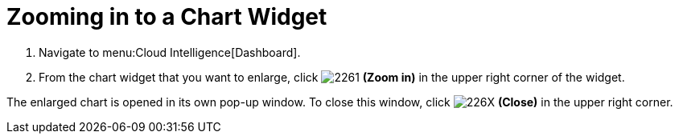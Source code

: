 [[_to_zoom_in_to_a_chart_widget]]
= Zooming in to a Chart Widget

. Navigate to menu:Cloud Intelligence[Dashboard].
. From the chart widget that you want to enlarge, click  image:2261.png[] *(Zoom in)* in the upper right corner of the widget.

The enlarged chart is opened in its own pop-up window.
To close this window, click  image:226X.png[] *(Close)* in the upper right corner.


